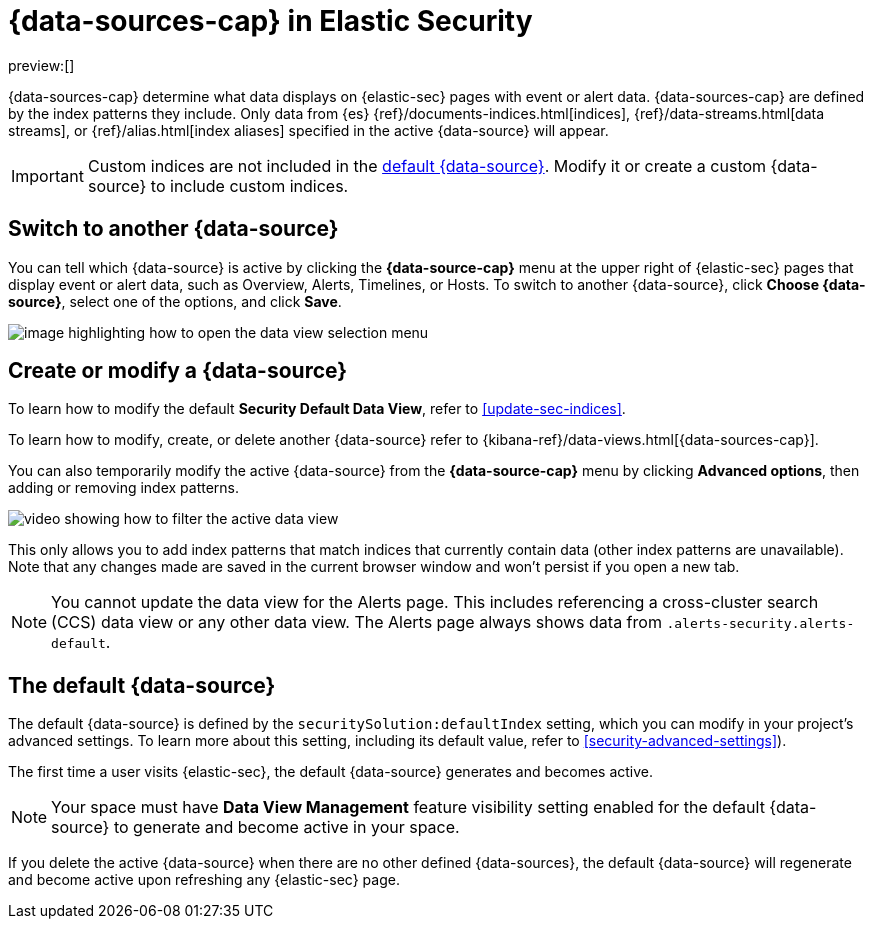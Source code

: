 [[security-data-views-in-sec]]
= {data-sources-cap} in Elastic Security

:description: Use data views to control what data displays on {elastic-sec} pages with event or alert data.
:keywords: serverless, security, reference, manage

preview:[]

{data-sources-cap} determine what data displays on {elastic-sec} pages with event or alert data.
{data-sources-cap} are defined by the index patterns they include.
Only data from {es} {ref}/documents-indices.html[indices], {ref}/data-streams.html[data streams], or {ref}/alias.html[index aliases] specified in the active {data-source} will appear.

[IMPORTANT]
====
Custom indices are not included in the <<default-data-view-security,default {data-source}>>. Modify it or create a custom {data-source} to include custom indices.
====

[discrete]
[[security-data-views-in-sec-switch-to-another-data-source]]
== Switch to another {data-source}

You can tell which {data-source} is active by clicking the **{data-source-cap}** menu at the upper right of {elastic-sec} pages that display event or alert data, such as Overview, Alerts, Timelines, or Hosts.
To switch to another {data-source}, click **Choose {data-source}**, select one of the options, and click **Save**.

[role="screenshot"]
image::images/data-views-in-sec/-getting-started-dataview-button-highlighted.png[image highlighting how to open the data view selection menu]

[discrete]
[[security-data-views-in-sec-create-or-modify-a-data-source]]
== Create or modify a {data-source}

To learn how to modify the default **Security Default Data View**, refer to <<update-sec-indices>>.

To learn how to modify, create, or delete another {data-source} refer to {kibana-ref}/data-views.html[{data-sources-cap}].

You can also temporarily modify the active {data-source} from the **{data-source-cap}** menu by clicking **Advanced options**, then adding or removing index patterns.

[role="screenshot"]
image::images/data-views-in-sec/-getting-started-dataview-filter-example.gif[video showing how to filter the active data view]

This only allows you to add index patterns that match indices that currently contain data (other index patterns are unavailable). Note that any changes made are saved in the current browser window and won't persist if you open a new tab.

[NOTE]
====
You cannot update the data view for the Alerts page. This includes referencing a cross-cluster search (CCS) data view or any other data view. The Alerts page always shows data from `.alerts-security.alerts-default`.
====

[discrete]
[[default-data-view-security]]
== The default {data-source}

The default {data-source} is defined by the `securitySolution:defaultIndex` setting, which you can modify in your project's advanced settings. To learn more about this setting, including its default value, refer to <<security-advanced-settings>>).

The first time a user visits {elastic-sec}, the default {data-source} generates and becomes active.

// TO-DO: in the first sentence of the following note, link to the Serverless page that explains spaces.

[NOTE]
====
Your space must have **Data View Management** feature visibility setting enabled for the default {data-source} to generate and become active in your space.
====

If you delete the active {data-source} when there are no other defined {data-sources}, the default {data-source} will regenerate and become active upon refreshing any {elastic-sec} page.
